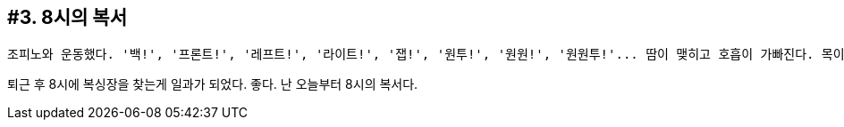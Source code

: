 :context: welcome-boxer_essay-2
[id="welcome-boxer_essay-3"]

== #3. 8시의 복서

 조피노와 운동했다. '백!', '프론트!', '레프트!', '라이트!', '잽!', '원투!', '원원!', '원원투!'... 땀이 맺히고 호흡이 가빠진다. 목이 바짝바짝 탄다. 정수기로 향하는 발걸음... 하지만 그는 엄격하다. '잇츠 낫 브레이크 타임! 컴온!' 그리고 마침내... '나이스 스텝!' 그의 칭찬 한마디에 나는 다시 힘을 낸다. 

퇴근 후 8시에 복싱장을 찾는게 일과가 되었다. 좋다. 난 오늘부터 8시의 복서다. 
